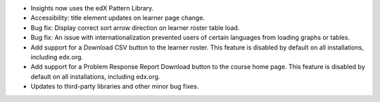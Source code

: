 
- Insights now uses the edX Pattern Library.
- Accessibility: title element updates on learner page change.
- Bug fix: Display correct sort arrow direction on learner roster table
  load.
- Bug fix: An issue with internationalization prevented users of certain
  languages from loading graphs or tables.
- Add support for a Download CSV button to the learner roster. This
  feature is disabled by default on all installations, including edx.org.
- Add support for a Problem Response Report Download button to the course
  home page. This feature is disabled by default on all installations,
  including edx.org.
- Updates to third-party libraries and other minor bug fixes.

